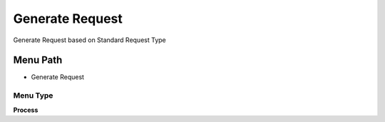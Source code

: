 
.. _functional-guide/menu/menu-generate-request:

================
Generate Request
================

Generate Request based on Standard Request Type

Menu Path
=========


* Generate Request

Menu Type
---------
\ **Process**\ 


.. seealso::
    :ref:`functional-guide/process/process-r_generate-request`
